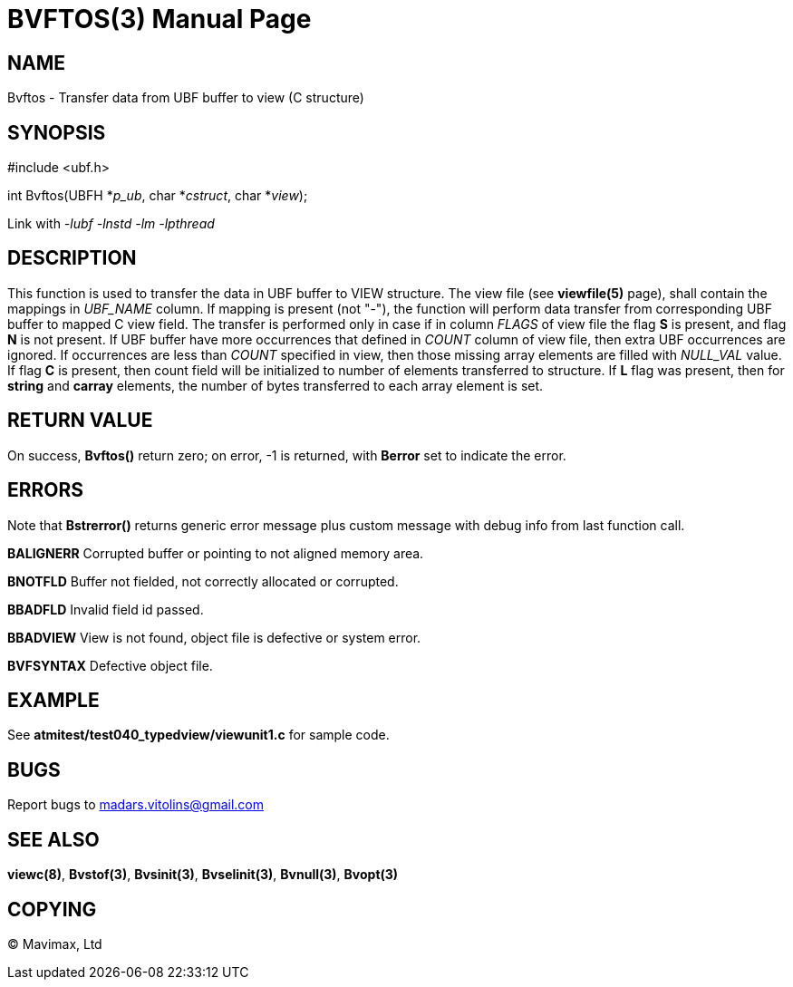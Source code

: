 BVFTOS(3)
=========
:doctype: manpage


NAME
----
Bvftos - Transfer data from UBF buffer to view (C structure)


SYNOPSIS
--------

#include <ubf.h>

int Bvftos(UBFH *'p_ub', char *'cstruct', char *'view');

Link with '-lubf -lnstd -lm -lpthread'

DESCRIPTION
-----------
This function is used to transfer the data in UBF buffer to VIEW structure. The
view file (see *viewfile(5)* page), shall contain the mappings in 'UBF_NAME' column.
If mapping is present (not "-"), the function will perform data transfer from corresponding
UBF buffer to mapped C view field. The transfer is performed only in case if in
column 'FLAGS' of view file the flag *S* is present, and flag *N* is not present.
If UBF buffer have more occurrences that defined in 'COUNT' column of view file,
then extra UBF occurrences are ignored. If occurrences are less than 'COUNT' specified
in view, then those missing array elements are filled with 'NULL_VAL' value. If
flag *C* is present, then count field will be initialized to number of elements
transferred to structure. If *L* flag was present, then for *string* and *carray*
elements, the number of bytes transferred to each array element is set.

RETURN VALUE
------------
On success, *Bvftos()* return zero; on error, -1 is returned, with *Berror* set to 
indicate the error.

ERRORS
------
Note that *Bstrerror()* returns generic error message plus custom message with 
debug info from last function call.

*BALIGNERR* Corrupted buffer or pointing to not aligned memory area.

*BNOTFLD* Buffer not fielded, not correctly allocated or corrupted.

*BBADFLD* Invalid field id passed.

*BBADVIEW* View is not found, object file is defective or system error.

*BVFSYNTAX* Defective object file.

EXAMPLE
-------
See *atmitest/test040_typedview/viewunit1.c* for sample code.

BUGS
----
Report bugs to madars.vitolins@gmail.com

SEE ALSO
--------
*viewc(8)*, *Bvstof(3)*, *Bvsinit(3)*, *Bvselinit(3)*, *Bvnull(3)*, *Bvopt(3)*

COPYING
-------
(C) Mavimax, Ltd

